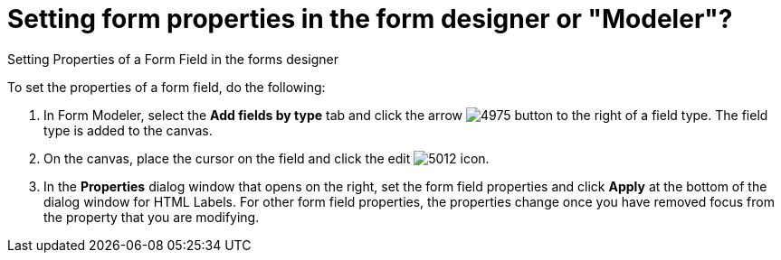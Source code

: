 [id='set-form-props']
= Setting form properties in the form designer *or "Modeler"?*
Setting Properties of a Form Field in the forms designer

To set the properties of a form field, do the following:

. In Form Modeler, select the *Add fields by type* tab and click the arrow image:processes/4975.png[] button to the right of a field type. The field type is added to the canvas.
. On the canvas, place the cursor on the field and click the edit image:processes/5012.png[] icon.
. In the *Properties* dialog window that opens on the right, set the form field properties and click *Apply* at the bottom of the dialog window for HTML Labels. For other form field properties, the properties change once you have removed focus from the property that you are modifying.
